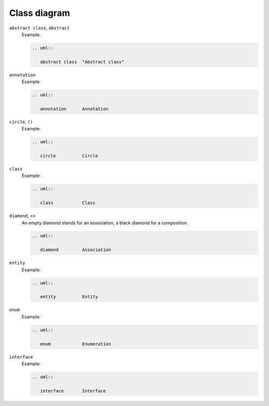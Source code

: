 Class diagram
=============


``abstract class``, ``abstract``
    Example:

    .. code-block:: rest

       .. uml::

          abstract class  "Abstract class"

    .. image:: abstract-class.svg

``annotation``
    Example:

    .. code-block:: rest

       .. uml::

          annotation      Annotation

    .. image:: annotation.svg

``circle``, ``()``
    Example:

    .. code-block:: rest

       .. uml::

          circle          Circle

    .. image:: circle.svg

``class``
    Example:

    .. code-block:: rest

       .. uml::

          class           Class

    .. image:: class.svg

``diamond``, ``<>``
    An empty diamond stands for an association, a black diamond for a
    composition.

    .. code-block:: rest

       .. uml::

          diamond         Association

    .. image:: diamond.svg

``entity``
    Example:

    .. code-block:: rest

       .. uml::

          entity          Entity

    .. image:: entity.svg

``enum``
    Example:

    .. code-block:: rest

       .. uml::

          enum            Enumeration

    .. image:: enum.svg

``interface``
    Example:

    .. code-block:: rest

       .. uml::

          interface       Interface

    .. image:: interface.svg
